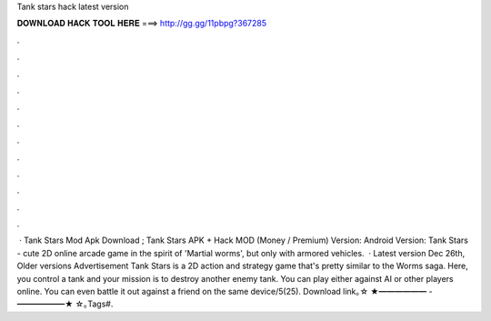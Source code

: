 Tank stars hack latest version

𝐃𝐎𝐖𝐍𝐋𝐎𝐀𝐃 𝐇𝐀𝐂𝐊 𝐓𝐎𝐎𝐋 𝐇𝐄𝐑𝐄 ===> http://gg.gg/11pbpg?367285

.

.

.

.

.

.

.

.

.

.

.

.

 · Tank Stars Mod Apk Download ; Tank Stars APK + Hack MOD (Money / Premium) Version: Android Version: Tank Stars - cute 2D online arcade game in the spirit of 'Martial worms', but only with armored vehicles.  · Latest version Dec 26th, Older versions Advertisement Tank Stars is a 2D action and strategy game that's pretty similar to the Worms saga. Here, you control a tank and your mission is to destroy another enemy tank. You can play either against AI or other players online. You can even battle it out against a friend on the same device/5(25). Download link｡☆ ★━━━━━━ - ━━━━━━★ ☆｡Tags#.